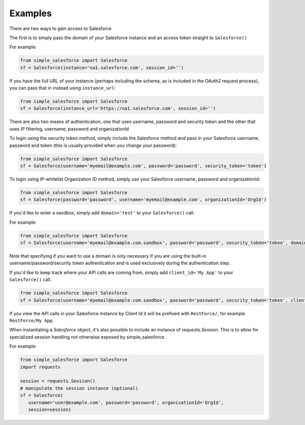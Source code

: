 Examples
-------
There are two ways to gain access to Salesforce

The first is to simply pass the domain of your Salesforce instance and an access token straight to ``Salesforce()``

For example:

.. code-block:: python

    from simple_salesforce import Salesforce
    sf = Salesforce(instance='na1.salesforce.com', session_id='')

If you have the full URL of your instance (perhaps including the schema, as is included in the OAuth2 request process), you can pass that in instead using ``instance_url``:

.. code-block:: python

    from simple_salesforce import Salesforce
    sf = Salesforce(instance_url='https://na1.salesforce.com', session_id='')

There are also two means of authentication, one that uses username, password and security token and the other that uses IP filtering, username, password  and organizationId

To login using the security token method, simply include the Salesforce method and pass in your Salesforce username, password and token (this is usually provided when you change your password):

.. code-block:: python

    from simple_salesforce import Salesforce
    sf = Salesforce(username='myemail@example.com', password='password', security_token='token')

To login using IP-whitelist Organization ID method, simply use your Salesforce username, password and organizationId:

.. code-block:: python

    from simple_salesforce import Salesforce
    sf = Salesforce(password='password', username='myemail@example.com', organizationId='OrgId')

If you'd like to enter a sandbox, simply add ``domain='test'`` to your ``Salesforce()`` call.

For example:

.. code-block:: python

    from simple_salesforce import Salesforce
    sf = Salesforce(username='myemail@example.com.sandbox', password='password', security_token='token', domain='test')

Note that specifying if you want to use a domain is only necessary if you are using the built-in username/password/security token authentication and is used exclusively during the authentication step.

If you'd like to keep track where your API calls are coming from, simply add ``client_id='My App'`` to your ``Salesforce()`` call.

.. code-block:: python

    from simple_salesforce import Salesforce
    sf = Salesforce(username='myemail@example.com.sandbox', password='password', security_token='token', client_id='My App', domain='test')

If you view the API calls in your Salesforce instance by Client Id it will be prefixed with ``RestForce/``, for example ``RestForce/My App``.

When instantiating a `Salesforce` object, it's also possible to include an
instance of `requests.Session`. This is to allow for specialized
session handling not otherwise exposed by simple_salesforce.

For example:

.. code-block:: python

   from simple_salesforce import Salesforce
   import requests

   session = requests.Session()
   # manipulate the session instance (optional)
   sf = Salesforce(
      username='user@example.com', password='password', organizationId='OrgId',
      session=session)
